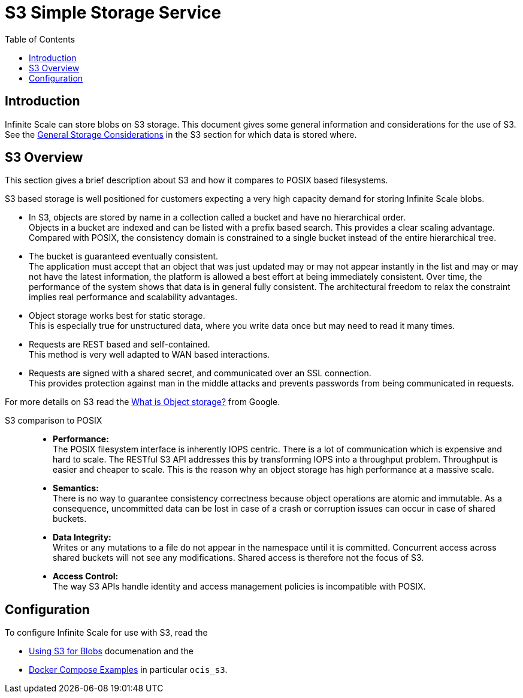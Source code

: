 = S3 Simple Storage Service
:toc: right
:toclevels: 2
:description: Infinite Scale can store blobs on S3 storage. This document gives some general information and considerations for the use of S3.

== Introduction

{description} See the xref:deployment/storage/general-considerations.adoc#s3[General Storage Considerations] in the S3 section for which data is stored where.

== S3 Overview

This section gives a brief description about S3 and how it compares to POSIX based filesystems.

S3 based storage is well positioned for customers expecting a very high capacity demand for storing Infinite Scale blobs.

* In S3, objects are stored by name in a collection called a bucket and have no hierarchical order. +
Objects in a bucket are indexed and can be listed with a prefix based search. This provides a clear scaling advantage. Compared with POSIX, the consistency domain is constrained to a single bucket instead of the entire hierarchical tree.

* The bucket is guaranteed eventually consistent. +
The application must accept that an object that was just updated may or may not appear instantly in the list and may or may not have the latest information, the platform is allowed a best effort at being immediately consistent. Over time, the performance of the system shows that data is in general fully consistent. The architectural freedom to relax the constraint implies real performance and scalability advantages.

* Object storage works best for static storage. +
This is especially true for unstructured data, where you write data once but may need to read it many times.

* Requests are REST based and self-contained. +
This method is very well adapted to WAN based interactions.

* Requests are signed with a shared secret, and communicated over an SSL connection. +
This provides protection against man in the middle attacks and prevents passwords from being communicated in requests.

For more details on S3 read the https://cloud.google.com/learn/what-is-object-storage[What is Object storage?, window=_blank] from Google.

S3 comparison to POSIX::
* *Performance:* +
The POSIX filesystem interface is inherently IOPS centric. There is a lot of communication which is expensive and hard to scale. The RESTful S3 API addresses this by transforming IOPS into a throughput problem. Throughput is easier and cheaper to scale. This is the reason why an object storage has high performance at a massive scale.

* *Semantics:* +
There is no way to guarantee consistency correctness because object operations are atomic and immutable. As a consequence, uncommitted data can be lost in case of a crash or corruption issues can occur in case of shared buckets.

* *Data Integrity:* +
Writes or any mutations to a file do not appear in the namespace until it is committed. Concurrent access across shared buckets will not see any modifications. Shared access is therefore not the focus of S3.

* *Access Control:* +
The way S3 APIs handle identity and access management policies is incompatible with POSIX.

== Configuration

To configure Infinite Scale for use with S3, read the

* xref:deployment/general/general-info.adoc#using-s3-for-blobs[Using S3 for Blobs] documenation and the
* xref:deployment/container/orchestration/orchestration.adoc#docker-compose-examples[Docker Compose Examples] in particular `ocis_s3`.
